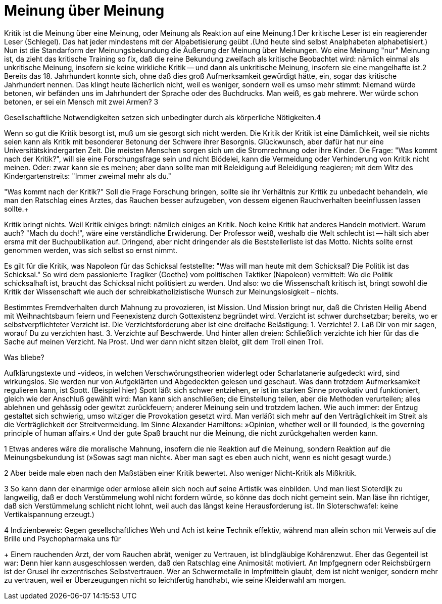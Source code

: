 # Meinung über Meinung
:hp-tags: gesellschaft, kritik, 
:published_at: 08-01-2019

Kritik ist die Meinung über eine Meinung, oder Meinung als Reaktion auf eine Meinung.1 Der kritische Leser ist ein reagierender Leser (Schlegel). Das hat jeder mindestens mit der Alpabetisierung geübt .(Und heute sind selbst Analphabeten alphabetisiert.) Nun ist die Standarform der Meinungsbekundung die Äußerung der Meinung über Meinungen. Wo eine Meinung "nur" Meinung ist, da zieht das kritische Training so fix, daß die reine Bekundung zweifach als kritische Beobachtet wird: nämlich einmal als unkritische Meinung, insofern sie keine wirkliche Kritik -- und dann als unkritische Meinung, insofern sie eine mangelhafte ist.2 Bereits das 18. Jahrhundert konnte sich, ohne daß dies groß Aufmerksamkeit gewürdigt hätte, ein, sogar das kritische Jahrhundert nennen. Das klingt heute lächerlich nicht, weil es weniger, sondern weil es umso mehr stimmt: Niemand würde betonen, wir befänden uns im Jahrhundert der Sprache oder des Buchdrucks. Man weiß, es gab mehrere. Wer würde schon betonen, er sei ein Mensch mit zwei Armen? 3

Gesellschaftliche Notwendigkeiten setzen sich unbedingter durch als körperliche Nötigkeiten.4

Wenn so gut die Kritik besorgt ist, muß um sie gesorgt sich nicht werden. Die Kritik der Kritik ist eine Dämlichkeit, weil sie nichts seien kann als Kritik mit besonderer Betonung der Schwere ihrer Besorgnis. Glückwunsch, aber dafür hat nur eine Universitätskindergarten Zeit. Die meisten Menschen sorgen sich um die Stromrechnung oder ihre Kinder. Die Frage: "Was kommt nach der Kritik?", will sie eine Forschungsfrage sein und nicht Blödelei, kann die Vermeidung oder Verhinderung von Kritik nicht meinen. Oder: zwar kann sie es meinen; aber dann sollte man mit Beleidigung auf Beleidigung reagieren; mit dem Witz des Kindergartenstreits: "Immer zweimal mehr als du." 

"Was kommt nach der Kritik?" Soll die Frage Forschung bringen, sollte sie ihr Verhältnis zur Kritik zu unbedacht behandeln, wie man den Ratschlag eines Arztes, das Rauchen besser aufzugeben, von dessem eigenen Rauchverhalten beeinflussen lassen sollte.+ 

Kritik bringt nichts. Weil Kritik einiges bringt: nämlich einiges an Kritik. Noch keine Kritik hat anderes Handeln motiviert. Warum auch? "Mach du doch!", wäre eine verständliche Erwiderung. Der Professor weiß, weshalb die Welt schlecht ist -- hält sich aber ersma mit der Buchpublikation auf. Dringend, aber nicht dringender als die Beststellerliste ist das Motto. Nichts sollte ernst genommen werden, was sich selbst so ernst nimmt.

Es gilt für die Kritik, was Napoleon für das Schicksal feststellte:  "Was will man heute mit dem Schicksal? Die Politik ist das Schicksal." So wird dem passionierte Tragiker (Goethe) vom politischen Taktiker (Napoleon) vermittelt: Wo die Politik schicksalhaft ist, braucht das Schicksal nicht politisiert zu werden. Und also: wo die Wissenschaft kritisch ist, bringt  sowohl die Kritik der Wissenschaft wie auch der schreibkatholizistische Wunsch zur Meinungslosigkeit – nichts.

Bestimmtes Fremdverhalten durch Mahnung zu provozieren, ist Mission. Und Mission bringt nur, daß die Christen Heilig Abend mit Weihnachtsbaum feiern und Feenexistenz durch Gottexistenz begründet wird. Verzicht ist schwer durchsetzbar; bereits, wo er selbstverpflichteter Verzicht ist. Die Verzichtsforderung aber ist eine dreifache Belästigung: 1. Verzichte! 2. Laß Dir von mir sagen, worauf Du zu verzichten hast. 3. Verzichte auf Beschwerde. Und hinter allen dreien: Schließlich verzichte ich hier für das die Sache auf meinen Verzicht. Na Prost. Und wer dann nicht sitzen bleibt, gilt dem Troll einen Troll.

Was bliebe?

Aufklärungstexte und -videos, in welchen Verschwörungstheorien widerlegt oder Scharlatanerie aufgedeckt wird, sind wirkungslos. Sie werden nur von Aufgeklärten und Abgedeckten gelesen und geschaut. Was dann trotzdem Aufmerksamkeit regulieren kann, ist Spott. (Beispiel hier) Spott läßt sich schwer entziehen, er ist im starken Sinne provokativ und funktioniert, gleich wie der Anschluß gewählt wird: Man kann sich anschließen; die Einstellung teilen, aber die Methoden verurteilen; alles ablehnen und gehässig oder gewitzt zurückfeuern; anderer Meinung sein und trotzdem lachen. Wie auch immer: der Entzug gestaltet sich schwierig, umso witziger die Provokation gesetzt wird. Man verläßt sich mehr auf den Verträglichkeit im Streit als die Verträglichkeit der Streitvermeidung. Im Sinne Alexander Hamiltons: »Opinion, whether well or ill founded, is the governing principle of human affairs.« Und der gute Spaß braucht nur die Meinung, die nicht zurückgehalten werden kann.

1 Etwas anderes wäre die moralische Mahnung, insofern die nie Reaktion auf die Meinung, sondern Reaktion auf die Meinungsbekundung ist (»Sowas sagt man nicht«. Aber man sagt es eben auch nicht, wenn es nicht gesagt wurde.)

2 Aber beide male eben nach den Maßstäben einer Kritik bewertet. Also weniger Nicht-Kritik als Mißkritik.

3 So kann dann der einarmige oder armlose allein sich noch auf seine Artistik was einbilden. Und man liest Sloterdijk zu langweilig, daß er doch Verstümmelung wohl nicht fordern würde, so könne das doch nicht gemeint sein. Man läse ihn richtiger, daß sich Verstümmelung schlicht nicht lohnt, weil auch das längst keine Herausforderung ist. (In Sloterschwafel: keine Vertikalspannung erzeugt.)

4 Indizienbeweis: Gegen gesellschaftliches Weh und Ach ist keine Technik effektiv, während man allein schon mit Verweis auf die Brille und Psychopharmaka uns für 

+ Einem rauchenden Arzt, der vom Rauchen abrät, weniger zu Vertrauen, ist blindgläubige Kohärenzwut. Eher das Gegenteil ist war: Denn hier kann ausgeschlossen werden, daß den Ratschlag eine Animosität motiviert. An Impfgegnern oder Reichsbürgern ist der Grusel ihr exzentrisches Selbstvertrauen. Wer an Schwermetalle in Impfmitteln glaubt, dem ist nicht weniger, sondern mehr zu vertrauen, weil er Überzeugungen nicht so leichtfertig handhabt, wie seine Kleiderwahl am morgen.